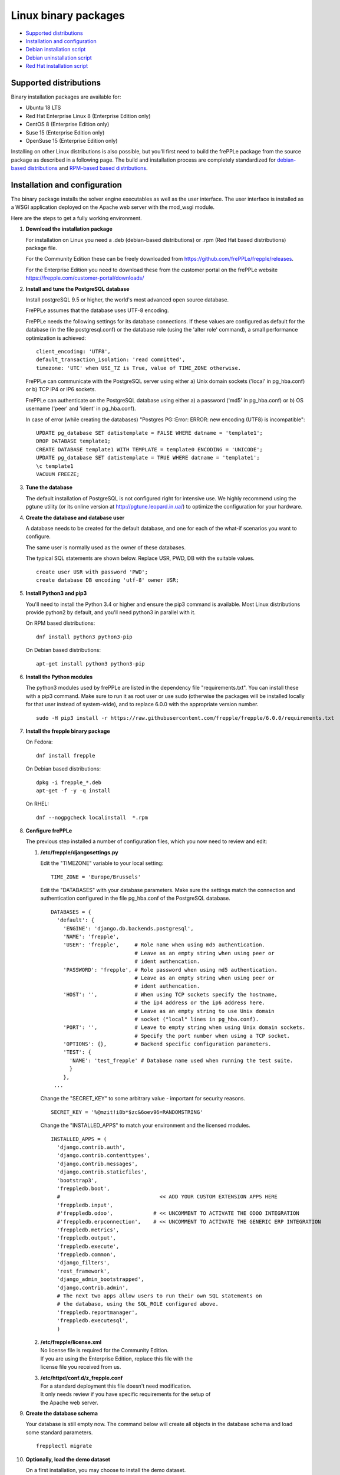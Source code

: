 =====================
Linux binary packages
=====================

* `Supported distributions`_
* `Installation and configuration`_
* `Debian installation script`_
* `Debian uninstallation script`_
* `Red Hat installation script`_

***********************
Supported distributions
***********************

Binary installation packages are available for:

* Ubuntu 18 LTS
* Red Hat Enterprise Linux 8 (Enterprise Edition only)
* CentOS 8 (Enterprise Edition only)
* Suse 15 (Enterprise Edition only)
* OpenSuse 15 (Enterprise Edition only)

Installing on other Linux distributions is also possible, but you'll first
need to build the frePPLe package from the source package as described
in a following page. The build and installation process are completely standardized
for `debian-based distributions <https://en.wikipedia.org/wiki/Category:Debian-based_distributions>`_
and `RPM-based based distributions <https://en.wikipedia.org/wiki/Category:RPM-based_Linux_distributions>`_.

******************************
Installation and configuration
******************************

The binary package installs the solver engine executables as well as the user
interface. The user interface is installed as a WSGI application deployed on
the Apache web server with the mod_wsgi module.

Here are the steps to get a fully working environment.

#. **Download the installation package**

   For installation on Linux you need a .deb (debian-based distributions) or 
   .rpm (Red Hat based distributions) package file.
   
   For the Community Edition these can be freely downloaded from 
   https://github.com/frePPLe/frepple/releases.
   
   For the Enterprise Edition you need to download these from the customer 
   portal on the frePPLe website https://frepple.com/customer-portal/downloads/
   
#. **Install and tune the PostgreSQL database**

   Install postgreSQL 9.5 or higher, the world's most advanced open source database.

   FrePPLe assumes that the database uses UTF-8 encoding.

   FrePPLe needs the following settings for its database connections. If these
   values are configured as default for the database (in the file postgresql.conf)
   or the database role (using the 'alter role' command), a small performance
   optimization is achieved:
   ::

       client_encoding: 'UTF8',
       default_transaction_isolation: 'read committed',
       timezone: 'UTC' when USE_TZ is True, value of TIME_ZONE otherwise.

   FrePPLe can communicate with the PostgreSQL server using either a) Unix
   domain sockets ('local' in pg_hba.conf) or b) TCP IP4 or IP6 sockets.

   FrePPLe can authenticate on the PostgreSQL database using either a) a
   password ('md5' in pg_hba.conf) or b) OS username ('peer' and 'ident'
   in pg_hba.conf).

   In case of error (while creating the databases) "Postgres PG::Error: ERROR: new encoding (UTF8) is incompatible":
   ::

       UPDATE pg_database SET datistemplate = FALSE WHERE datname = 'template1';
       DROP DATABASE template1;
       CREATE DATABASE template1 WITH TEMPLATE = template0 ENCODING = 'UNICODE';
       UPDATE pg_database SET datistemplate = TRUE WHERE datname = 'template1';
       \c template1
       VACUUM FREEZE;

#. **Tune the database**

   The default installation of PostgreSQL is not configured right for
   intensive use. We highly recommend using the pgtune utility (or its online
   version at http://pgtune.leopard.in.ua/) to optimize the configuration for your
   hardware.

#. **Create the database and database user**

   A database needs to be created for the default database, and one for each of
   the what-if scenarios you want to configure.

   The same user is normally used as the owner of these databases.

   The typical SQL statements are shown below. Replace USR, PWD, DB with the suitable
   values.
   ::

       create user USR with password 'PWD';
       create database DB encoding 'utf-8' owner USR;

#. **Install Python3 and pip3**

   You'll need to install the Python 3.4 or higher and ensure the pip3 command is available.
   Most Linux distributions provide python2 by default, and you'll need python3 in parallel
   with it.

   On RPM based distributions:
   ::

     dnf install python3 python3-pip

   On Debian based distributions:
   ::

     apt-get install python3 python3-pip

#. **Install the Python modules**

   The python3 modules used by frePPLe are listed in the dependency file "requirements.txt". You can
   install these with a pip3 command. Make sure to run it as root user or use sudo (otherwise
   the packages will be installed locally for that user instead of system-wide), and to replace 6.0.0
   with the appropriate version number.
   ::

      sudo -H pip3 install -r https://raw.githubusercontent.com/frepple/frepple/6.0.0/requirements.txt
      

#. **Install the frepple binary package**

   On Fedora:
   ::

     dnf install frepple

   On Debian based distributions:
   ::

     dpkg -i frepple_*.deb
     apt-get -f -y -q install

   On RHEL:
   ::

    dnf --nogpgcheck localinstall  *.rpm

#. **Configure frePPLe**

   The previous step installed a number of configuration files, which you
   now need to review and edit:

   #. **/etc/frepple/djangosettings.py**

      | Edit the "TIMEZONE" variable to your local setting:

      ::

          TIME_ZONE = 'Europe/Brussels'

      Edit the "DATABASES" with your database parameters. Make sure the
      settings match the connection and authentication configured in the
      file pg_hba.conf of the PostgreSQL database.
      ::

        DATABASES = {
          'default': {
            'ENGINE': 'django.db.backends.postgresql',
            'NAME': 'frepple',
            'USER': 'frepple',     # Role name when using md5 authentication.
                                   # Leave as an empty string when using peer or
                                   # ident authencation.
            'PASSWORD': 'frepple', # Role password when using md5 authentication.
                                   # Leave as an empty string when using peer or
                                   # ident authencation.
            'HOST': '',            # When using TCP sockets specify the hostname,
                                   # the ip4 address or the ip6 address here.
                                   # Leave as an empty string to use Unix domain
                                   # socket ("local" lines in pg_hba.conf).
            'PORT': '',            # Leave to empty string when using Unix domain sockets.
                                   # Specify the port number when using a TCP socket.
            'OPTIONS': {},         # Backend specific configuration parameters.
            'TEST': {
              'NAME': 'test_frepple' # Database name used when running the test suite.
              }
            },
         ...

      Change the "SECRET_KEY" to some arbitrary value - important for security reasons.
      ::

         SECRET_KEY = '%@mzit!i8b*$zc&6oev96=RANDOMSTRING'

      Change the "INSTALLED_APPS" to match your environment and the licensed modules.
      ::

        INSTALLED_APPS = (
          'django.contrib.auth',
          'django.contrib.contenttypes',
          'django.contrib.messages',
          'django.contrib.staticfiles',
          'bootstrap3',
          'freppledb.boot',
          #                                << ADD YOUR CUSTOM EXTENSION APPS HERE
          'freppledb.input',
          #'freppledb.odoo',             # << UNCOMMENT TO ACTIVATE THE ODOO INTEGRATION
          #'freppledb.erpconnection',    # << UNCOMMENT TO ACTIVATE THE GENERIC ERP INTEGRATION
          'freppledb.metrics',
          'freppledb.output',
          'freppledb.execute',
          'freppledb.common',
          'django_filters',
          'rest_framework',
          'django_admin_bootstrapped',
          'django.contrib.admin',
          # The next two apps allow users to run their own SQL statements on
          # the database, using the SQL_ROLE configured above.
          'freppledb.reportmanager',
          'freppledb.executesql',
          )    

   #. | **/etc/frepple/license.xml**
      | No license file is required for the Community Edition.
      | If you are using the Enterprise Edition, replace this file with the
      | license file you received from us.

   #. | **/etc/httpd/conf.d/z_frepple.conf**
      | For a standard deployment this file doesn't need modification.
      | It only needs review if you have specific requirements for the setup of
      | the Apache web server.

#. **Create the database schema**

   Your database is still empty now. The command below will create all
   objects in the database schema and load some standard parameters.

   ::

     frepplectl migrate

#. **Optionally, load the demo dataset**

   On a first installation, you may choose to install the demo dataset.

   ::

     frepplectl loaddata demo

#. **Update apache web server (Ubuntu only)**

   On Ubuntu the following statements are required to complete the deployment
   on the Apache web server.
   ::

     sudo a2enmod expires
     sudo a2enmod wsgi
     sudo a2enmod ssl
     sudo a2ensite default-ssl
     sudo a2ensite frepple
     sudo service apache2 restart

#. **Verify the installation**

   If all went well you can now point your browser to http://localhost.

   An administrative user account is created by default: **admin**, with password **admin**.

   Try the following as a mini-test of the installation:

   #. Open the screen "input/demand" to see demand inputs.

   #. Open the screen "admin/execute" and generate a plan.

   #. Use the same "admin/execute" screen to copy the default data in a new scenario.

   #. Open the screen "output/resource report" to see the planned load on the resources.

   If these steps all give the expected results, you're up and running!

.. tip::
   For security reasons it is recommended to change the password of the admin user.
   Until it is changed, a message is displayed on the login page.

**************************
Debian installation script
**************************

This section shows the completely automated installation script for installing
and configuring frePPLe with a PostgreSQL database on a Debian server.

We use this script for our unit tests. You can use it as a guideline and
inspiration for your own deployments.

::

  # Bring the server up to date
  sudo apt-get -y -q update
  sudo apt-get -y -q upgrade

  # Install PostgreSQL
  # For a production installation you'll need to tune the database
  # configuration to match the available hardware.
  sudo apt-get -y install postgresql
  sudo su - postgres
  psql template1 -c "create user frepple with password 'frepple'"
  psql template1 -c "create database frepple encoding 'utf-8' owner frepple"
  psql template1 -c "create database scenario1 encoding 'utf-8' owner frepple"
  psql template1 -c "create database scenario2 encoding 'utf-8' owner frepple"
  psql template1 -c "create database scenario3 encoding 'utf-8' owner frepple"
  exit
  # The default frePPLe configuration uses md5 authentication on unix domain
  # sockets to communicate with the PostgreSQL database.
  sudo sed -i 's/local\(\s*\)all\(\s*\)all\(\s*\)peer/local\1all\2all\3\md5/g' /etc/postgresql/*/main/pg_hba.conf
  sudo service postgresql restart

  # Install python3 and required python modules
  sudo apt-get -y install python3 python3-pip
  sudo -H pip3 install -r https://raw.githubusercontent.com/frepple/frepple/6.0.0/requirements.txt

  # Install the frePPLe binary .deb package and the necessary dependencies.
  # There are frepple, frepple-doc and frepple-dev debian package files.
  # Normally you only need to install the frepple debian package.
  sudo dpkg -i frepple_*.deb
  sudo apt-get -f -y -q install

  # Configure apache web server
  sudo a2enmod expires
  sudo a2enmod wsgi
  sudo a2enmod ssl
  sudo a2ensite default-ssl
  sudo a2ensite frepple
  sudo service apache2 restart

  # Create frepple database schema
  sudo frepplectl migrate --noinput


****************************
Debian uninstallation script
****************************

Uninstallation is as simple as:

::

  # Drop all postgresql database. Repeat this command for all databases
  # configured in the /etc/frepple/djangosettings.py file
  sudo dropdb -U <db-user>  <db-name>

  # Uninstall the package, including log files and configuration files
  sudo apt-get purge frepple     


***************************
Red Hat installation script
***************************

This section shows the completely automated installation script for installing
and configuring frePPLe with a PostgreSQL database on a RHEL 6 server.

We use this script for our unit tests. You can use it as a guideline and
inspiration for your own deployments.

::

  # Update and upgrade
  sudo -S -n dnf -y update

  # Install the PostgreSQL database
  # For a production installation you'll need to tune the database
  # configuration to match the available hardware.
  sudo dnf install postgresql postgresql-server
  sudo service postgresql initdb
  sudo service postgresql start
  sudo su - postgres
  psql -dpostgres -c "create user frepple with password 'frepple'"
  psql -dpostgres -c "create database frepple encoding 'utf-8' owner frepple"
  psql -dpostgres -c "create database scenario1 encoding 'utf-8' owner frepple"
  psql -dpostgres -c "create database scenario2 encoding 'utf-8' owner frepple"
  psql -dpostgres -c "create database scenario3 encoding 'utf-8' owner frepple"
  exit
  # The default frePPLe configuration uses md5 authentication on unix domain
  # sockets to communicate with the PostgreSQL database.
  sudo sed -i 's/local\(\s*\)all\(\s*\)all\(\s*\)peer/local\1all\2all\3\md5/g' /etc/postgresql/*/main/pg_hba.conf
  sudo service postgresql restart

  # Install python3 and required python modules
  sudo dnf install python3 python3-pip
  sudo -H pip3 install -r https://raw.githubusercontent.com/frepple/frepple/6.0.0/requirements.txt

  # Install the frePPLe binary RPM package and the necessary dependencies.
  # There are frepple, frepple-doc and frepple-dev package files.
  # Normally you only need to install the frepple package.
  sudo dnf --nogpgcheck localinstall  frepple*.rpm

  # Create frepple database schema  
  sudo frepplectl migrate --noinput

******************************
Suse installation instructions
******************************

This section shows the instructions for installing
and configuring frePPLe with a PostgreSQL database on a SLES 12 server.

You can use it as a guideline and inspiration for your own deployments.

::

  # Update and Upgrade
  sudo zypper refresh
  sudo zypper update

  # Install the PostgreSQL database
  # tip: "sudo zypper se PACKAGENAME" to look for the correct package names
  sudo zypper install postgresql94 postgresql94-server postgresql94-devel

  # Note: frePPLe requires packages that may not be present in the basic Suse Enterprise Server repositories so you may need to add these repositories and install:
  sudo zypper addrepo http://download.opensuse.org/repositories/Apache:Modules/SLE_12_SP1/Apache:Modules.repo
  sudo zypper refresh
  sudo zypper install apache2-mod_wsgi-python3
  sudo zypper addrepo http://download.opensuse.org/repositories/devel:languages:python3/SLE_12_SP1/devel:languages:python3.repo
  sudo zypper refresh
  sudo zypper install python3-psycopg2

  # Create user, create databases, configure access
  sudo su
  sudo systemctl start postgresql
  su - postgres
  psql
  postgres=# ALTER USER postgres WITH PASSWORD 'postgres';
  postgres=# \q
  exit
  sudo systemctl restart postgresql
  su - postgres
  psql -dpostgres -c "create user frepple with password 'frepple'"
  psql -dpostgres -c "create database frepple encoding 'utf-8' owner frepple"
  psql -dpostgres -c "create database scenario1 encoding 'utf-8' owner frepple"
  psql -dpostgres -c "create database scenario2 encoding 'utf-8' owner frepple"
  psql -dpostgres -c "create database scenario3 encoding 'utf-8' owner frepple"
  exit
  # Allow local connections to the database using a username and password.
  # The default peer authentication isn't good for frepple.
  sudo sed -i 's/local\(\s*\)all\(\s*\)all\(\s*\)peer/local\1all\2all\3\md5/g' /var/lib/pgsql/data/pg_hba.conf
  sudo systemctl restart postgresql

  # Install python3 and required python modules
  sudo zypper install python3 python3-pip
  sudo python3 -m ensure pip
  sudo -H pip3 install -r https://raw.githubusercontent.com/frepple/frepple/5.0.0/requirements.txt

  #install Apache2 modules:
  sudo a2enmod mod_access_compat mod_deflate
  sudo a2enmod proxy proxy_wstunnel    # Only Enterprise Edition
  sudo systemctl restart apache2
  #for some reason some modules may not be loading in apache
  #use "sudo httpd -t" to check is the syntax is ok
  #is there are errors you may need to edit  "/etc/apache2/loadmodule.conf" and add the modules:
  # LoadModule wsgi_module                               /usr/lib64/apache2/mod_wsgi.so
  # LoadModule access_compat_module                 /usr/lib64/apache2/mod_access_compat.so
  # LoadModule deflate_module                            /usr/lib64/apache2/mod_deflate.so
  # LoadModule deflate_proxy                            /usr/lib64/apache2/mod_proxy.so
  # LoadModule proxy_wstunnel                            /usr/lib64/apache2/mod_proxy_wstunnel.so

  # Install the frePPLe binary RPM package and the necessary dependencies.
  # There are frepple, frepple-doc and frepple-dev package files.
  # Normally you only need to install the frepple package.
  sudo rpm -i *.rpm
  or
  sudo zypper install *.rpm

  # Create frepple database schema
  sudo frepplectl migrate --noinput
